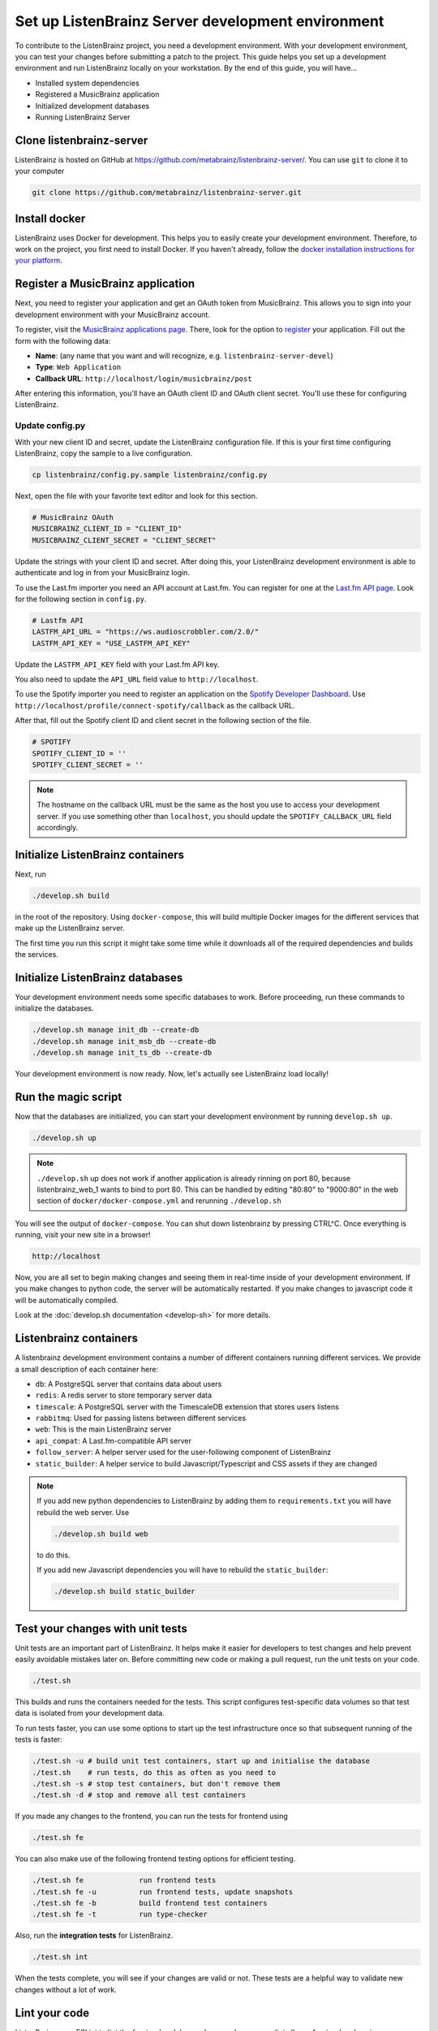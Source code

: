Set up ListenBrainz Server development environment
==================================================

To contribute to the ListenBrainz project, you need a development environment.
With your development environment, you can test your changes before submitting a
patch to the project. This guide helps you set up a development environment
and run ListenBrainz locally on your workstation. By the end of this guide, you
will have…

* Installed system dependencies
* Registered a MusicBrainz application
* Initialized development databases
* Running ListenBrainz Server

Clone listenbrainz-server
-------------------------

ListenBrainz is hosted on GitHub at https://github.com/metabrainz/listenbrainz-server/.
You can use ``git`` to clone it to your computer

.. code-block:: bash

    git clone https://github.com/metabrainz/listenbrainz-server.git

Install docker
--------------

ListenBrainz uses Docker for development. This helps you to easily create your development
environment. Therefore, to work on the project, you first need to install Docker.
If you haven't already, follow the `docker installation instructions for your platform`_.

.. _docker installation instructions for your platform: https://docs.docker.com/get-docker/

Register a MusicBrainz application
----------------------------------

Next, you need to register your application and get an OAuth token from
MusicBrainz. This allows you to sign into your development
environment with your MusicBrainz account.

To register, visit the `MusicBrainz applications page`_. There, look for the
option to `register`_ your application. Fill out the form with the following data:

- **Name**: (any name that you want and will recognize, e.g.
  ``listenbrainz-server-devel``)

- **Type**: ``Web Application``

- **Callback URL**: ``http://localhost/login/musicbrainz/post``

After entering this information, you'll have an OAuth client ID and OAuth client
secret. You'll use these for configuring ListenBrainz.

.. _MusicBrainz applications page: https://musicbrainz.org/account/applications
.. _register: https://musicbrainz.org/account/applications/register


Update config.py
^^^^^^^^^^^^^^^^

With your new client ID and secret, update the ListenBrainz configuration file.
If this is your first time configuring ListenBrainz, copy the sample to a live
configuration.

.. code-block:: bash

    cp listenbrainz/config.py.sample listenbrainz/config.py

Next, open the file with your favorite text editor and look for this section.

.. code-block:: yaml

    # MusicBrainz OAuth
    MUSICBRAINZ_CLIENT_ID = "CLIENT_ID"
    MUSICBRAINZ_CLIENT_SECRET = "CLIENT_SECRET"

Update the strings with your client ID and secret. After doing this, your
ListenBrainz development environment is able to authenticate and log in from
your MusicBrainz login.

To use the Last.fm importer you need an API account at Last.fm. You can
register for one at the `Last.fm API page`_. Look for the following section in ``config.py``.

.. code-block:: yaml

    # Lastfm API
    LASTFM_API_URL = "https://ws.audioscrobbler.com/2.0/"
    LASTFM_API_KEY = "USE_LASTFM_API_KEY"

Update the ``LASTFM_API_KEY`` field with your Last.fm API key.

You also need to update the ``API_URL`` field value to ``http://localhost``.

To use the Spotify importer you need to register an application on the
`Spotify Developer Dashboard`_. Use ``http://localhost/profile/connect-spotify/callback``
as the callback URL.

After that, fill out the Spotify client ID and client secret in the following
section of the file.

.. code-block:: yaml

    # SPOTIFY
    SPOTIFY_CLIENT_ID = ''
    SPOTIFY_CLIENT_SECRET = ''

.. note::

    The hostname on the callback URL must be the same as the host you use to
    access your development server. If you use something other than ``localhost``, you
    should update the ``SPOTIFY_CALLBACK_URL`` field accordingly.

.. _Last.FM API page: https://last.fm/api
.. _Spotify Developer Dashboard: https://developer.spotify.com/dashboard/applications


Initialize ListenBrainz containers
----------------------------------

Next, run

.. code-block:: bash

    ./develop.sh build

in the root of the repository. Using ``docker-compose``, this will build multiple
Docker images for the different services that make up the ListenBrainz server.

The first time you run this script it might take some time while it downloads all of the
required dependencies and builds the services.

Initialize ListenBrainz databases
---------------------------------

Your development environment needs some specific databases to work. Before
proceeding, run these commands to initialize the databases.

.. code-block:: bash

    ./develop.sh manage init_db --create-db
    ./develop.sh manage init_msb_db --create-db
    ./develop.sh manage init_ts_db --create-db

Your development environment is now ready. Now, let's actually see ListenBrainz
load locally!


Run the magic script
--------------------

Now that the databases are initialized, you can start your development
environment by running ``develop.sh up``.

.. code-block:: bash

    ./develop.sh up
    
 
.. note::

    ``./develop.sh`` up does not work if another application is already rinning on port 80, 
    because listenbrainz_web_1 wants to bind to port 80. This can be handled by editing 
    "80:80" to "9000:80" in the web section of ``docker/docker-compose.yml`` and rerunning
    ``./develop.sh``

You will see the output of ``docker-compose``. You can shut down listenbrainz
by pressing CTRL^C. Once everything is running, visit your new site in a browser!

.. code-block:: none

   http://localhost

Now, you are all set to begin making changes and seeing them in real-time inside
of your development environment. If you make changes to python code, the server will be
automatically restarted. If you make changes to javascript code it will be
automatically compiled.

Look at the :doc:`develop.sh documentation <develop-sh>` for more details.

Listenbrainz containers
-----------------------

A listenbrainz development environment contains a number of different containers running
different services. We provide a small description of each container here:

* ``db``: A PostgreSQL server that contains data about users
* ``redis``: A redis server to store temporary server data
* ``timescale``: A PostgreSQL server with the TimescaleDB extension that stores users listens
* ``rabbitmq``: Used for passing listens between different services
* ``web``: This is the main ListenBrainz server
* ``api_compat``: A Last.fm-compatible API server
* ``follow_server``: A helper server used for the user-following component of ListenBrainz
* ``static_builder``: A helper service to build Javascript/Typescript and CSS assets if they are changed

.. note::

    If you add new python dependencies to ListenBrainz by adding them to ``requirements.txt`` you will have
    rebuild the web server. Use

    .. code-block:: bash

        ./develop.sh build web

    to do this.

    If you add new Javascript dependencies you will have to rebuild the ``static_builder``:

    .. code-block:: bash

        ./develop.sh build static_builder

Test your changes with unit tests
---------------------------------

Unit tests are an important part of ListenBrainz. It helps make it easier for
developers to test changes and help prevent easily avoidable mistakes later on.
Before committing new code or making a pull request, run the unit tests on your
code.

.. code-block:: bash

   ./test.sh

This builds and runs the containers needed for the tests. This script configures
test-specific data volumes so that test data is isolated from your development
data.

To run tests faster, you can use some options to start up the test infrastructure
once so that subsequent running of the tests is faster:

.. code-block:: bash

   ./test.sh -u # build unit test containers, start up and initialise the database
   ./test.sh    # run tests, do this as often as you need to
   ./test.sh -s # stop test containers, but don't remove them
   ./test.sh -d # stop and remove all test containers

If you made any changes to the frontend, you can run the tests for frontend using

.. code-block:: bash

   ./test.sh fe

You can also make use of the following frontend testing options for efficient testing.

.. code-block:: bash

   ./test.sh fe             run frontend tests
   ./test.sh fe -u          run frontend tests, update snapshots
   ./test.sh fe -b          build frontend test containers
   ./test.sh fe -t          run type-checker

Also, run the **integration tests** for ListenBrainz.

.. code-block:: bash

   ./test.sh int

When the tests complete, you will see if your changes are valid or not. These tests
are a helpful way to validate new changes without a lot of work.


Lint your code
--------------

ListenBrainz uses ESLint to lint the frontend codebase, please make sure you lint
all new frontend code using

.. code-block:: bash

    ./lint.sh

This command should list all issues with the code you've modified. Make sure to fix
all errors.

We have a :doc:`FAQ page <faqs>` for questions that come up often. Please take a look
if you have any issues.
